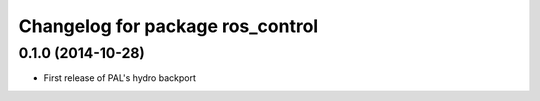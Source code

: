 ^^^^^^^^^^^^^^^^^^^^^^^^^^^^^^^^^
Changelog for package ros_control
^^^^^^^^^^^^^^^^^^^^^^^^^^^^^^^^^

0.1.0 (2014-10-28)
------------------
* First release of PAL's hydro backport
